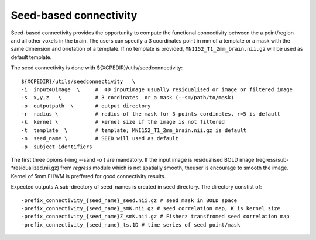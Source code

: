 .. _seedconnectivity:


Seed-based connectivity 
========================

Seed-based connectivity provides the opportunity to compute the  functional connectivity between 
the a point/region and  all other voxels in the brain. The users can specify a 3 coordinates point 
in mm of a template or a mask with the same dimension and orietation of a template. If no template is 
provided,  ``MNI152_T1_2mm_brain.nii.gz`` will be used as default template. 

The seed connectivity is done with ${XCPEDIR}/utils/seedconnectivity::


    ${XCPEDIR}/utils/seedconnectivity   \
    -i  input4Dimage  \     #  4D inputimage usually residualised or image or filtered image
    -s  x,y,z   \           # 3 cordinates  or a mask (--s=/path/to/mask)
    -o  outputpath  \       # output directory 
    -r  radius \            # radius of the mask for 3 points cordinates, r=5 is default
    -k  kernel \            # kernel size if the image is not filtered
    -t  template  \         # template; MNI152_T1_2mm_brain.nii.gz is default
    -n  seed_name \         # SEED will used as default
    -p  subject identifiers

The first three opions (-img,--sand -o ) are mandatory.
If the input image is residualised BOLD image (regress/sub-*residualized.nii.gz) from `regress` 
module which is not spatially smooth, theuser is encourage to smooth the image. Kernel of 5mm 
FHWM is preffered for good connectivity results.

Expected outputs
A sub-directory of seed_names is created in seed directory. The directory constist of::
      -prefix_connectivity_{seed_name}_seed.nii.gz # seed mask in BOLD space
      -prefix_connectivity_{seed_name}_smK.nii.gz # seed correlation map, K is kernel size
      -prefix_connectivity_{seed_name}Z_smK.nii.gz # Fisherz transfromed seed correlation map
      -prefix_connectivity_{seed_name}_ts.1D # time series of seed point/mask

